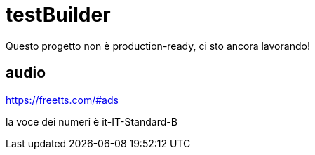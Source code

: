 = testBuilder

Questo progetto non è production-ready, ci sto ancora lavorando!

== audio

https://freetts.com/#ads

la voce dei numeri è it-IT-Standard-B